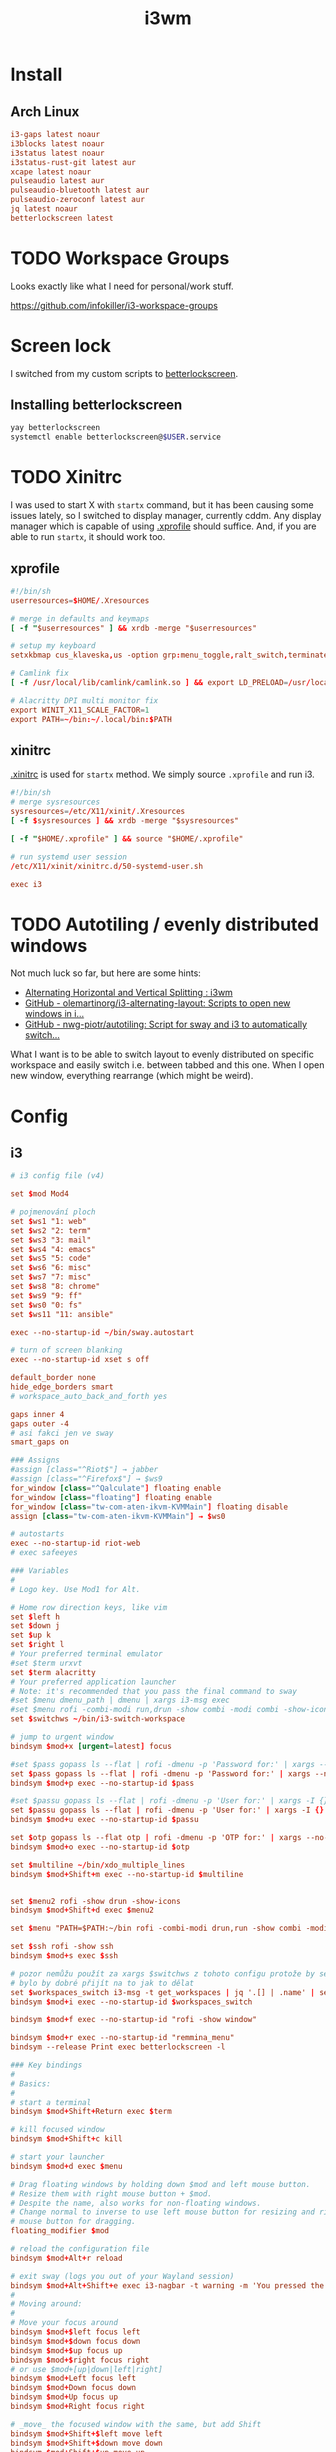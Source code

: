 #+TITLE: i3wm
#+PROPERTY: header-args:conf :comments link :tangle-mode (identity #o400) :mkdirp yes :tangle ~/.local/share/chezmoi/private_dot_config/i3/config

* Install
** Arch Linux
#+begin_src conf :tangle etc/yupfiles/i3.yup
i3-gaps latest noaur
i3blocks latest noaur
i3status latest noaur
i3status-rust-git latest aur
xcape latest noaur
pulseaudio latest aur
pulseaudio-bluetooth latest aur
pulseaudio-zeroconf latest aur
jq latest noaur
betterlockscreen latest
#+end_src

* TODO Workspace Groups
Looks exactly like what I need for personal/work stuff.

https://github.com/infokiller/i3-workspace-groups

* Screen lock
I switched from my custom scripts to [[https://github.com/betterlockscreen/betterlockscreen][betterlockscreen]].

** Installing betterlockscreen
#+begin_src sh
yay betterlockscreen
systemctl enable betterlockscreen@$USER.service
#+end_src

* TODO Xinitrc
I was used to start X with =startx= command, but it has been causing some issues
lately, so I switched to display manager, currently cddm. Any display manager
which is capable of using [[file:~/.xprofile][.xprofile]] should suffice. And, if you are able to run
=startx=, it should work too.

** xprofile
#+begin_src conf :tangle ~/.local/share/chezmoi/dot_xprofile
#!/bin/sh
userresources=$HOME/.Xresources

# merge in defaults and keymaps
[ -f "$userresources" ] && xrdb -merge "$userresources"

# setup my keyboard
setxkbmap cus_klaveska,us -option grp:menu_toggle,ralt_switch,terminate:ctrl_alt_bksp,grp_led:scroll,ctrl:nocaps && xcape -e 'Control_L=Escape'

# Camlink fix
[ -f /usr/local/lib/camlink/camlink.so ] && export LD_PRELOAD=/usr/local/lib/camlink/camlink.so

# Alacritty DPI multi monitor fix
export WINIT_X11_SCALE_FACTOR=1
export PATH=~/bin:~/.local/bin:$PATH
#+end_src

** xinitrc
[[file:~/.xinitrc][.xinitrc]] is used for =startx= method. We simply source =.xprofile= and run i3.

#+begin_src conf :tangle ~/.local/share/chezmoi/dot_xinitrc
#!/bin/sh
# merge sysresources
sysresources=/etc/X11/xinit/.Xresources
[ -f $sysresources ] && xrdb -merge "$sysresources"

[ -f "$HOME/.xprofile" ] && source "$HOME/.xprofile"

# run systemd user session
/etc/X11/xinit/xinitrc.d/50-systemd-user.sh

exec i3
#+end_src

* TODO Autotiling / evenly distributed windows
Not much luck so far, but here are some hints:
- [[https://www.reddit.com/r/i3wm/comments/1sdc39/alternating_horizontal_and_vertical_splitting/][Alternating Horizontal and Vertical Splitting : i3wm]]
- [[https://github.com/olemartinorg/i3-alternating-layout][GitHub - olemartinorg/i3-alternating-layout: Scripts to open new windows in i...]]
- [[https://github.com/nwg-piotr/autotiling][GitHub - nwg-piotr/autotiling: Script for sway and i3 to automatically switch...]]

What I want is to be able to switch layout to evenly distributed on specific
workspace and easily switch i.e. between tabbed and this one. When I open new
window, everything rearrange (which might be weird).

* Config

** i3
#+begin_src conf
# i3 config file (v4)

set $mod Mod4

# pojmenování ploch
set $ws1 "1: web"
set $ws2 "2: term"
set $ws3 "3: mail"
set $ws4 "4: emacs"
set $ws5 "5: code"
set $ws6 "6: misc"
set $ws7 "7: misc"
set $ws8 "8: chrome"
set $ws9 "9: ff"
set $ws0 "0: fs"
set $ws11 "11: ansible"

exec --no-startup-id ~/bin/sway.autostart

# turn of screen blanking
exec --no-startup-id xset s off

default_border none
hide_edge_borders smart
# workspace_auto_back_and_forth yes

gaps inner 4
gaps outer -4
# asi fakci jen ve sway
smart_gaps on

### Assigns
#assign [class="^Riot$"] → jabber
#assign [class="^Firefox$"] → $ws9
for_window [class="^Qalculate"] floating enable
for_window [class="floating"] floating enable
for_window [class="tw-com-aten-ikvm-KVMMain"] floating disable
assign [class="tw-com-aten-ikvm-KVMMain"] → $ws0

# autostarts
exec --no-startup-id riot-web
# exec safeeyes

### Variables
#
# Logo key. Use Mod1 for Alt.

# Home row direction keys, like vim
set $left h
set $down j
set $up k
set $right l
# Your preferred terminal emulator
#set $term urxvt
set $term alacritty
# Your preferred application launcher
# Note: it's recommended that you pass the final command to sway
#set $menu dmenu_path | dmenu | xargs i3-msg exec
#set $menu rofi -combi-modi run,drun -show combi -modi combi -show-icons -combi-hide-mode-prefix
set $switchws ~/bin/i3-switch-workspace

# jump to urgent window
bindsym $mod+x [urgent=latest] focus

#set $pass gopass ls --flat | rofi -dmenu -p 'Password for:' | xargs --no-run-if-empty gopass show -o | xdotool type --delay 20 --clearmodifiers --file -
set $pass gopass ls --flat | rofi -dmenu -p 'Password for:' | xargs --no-run-if-empty gopass show -o | xdotool type --delay 20 --file -
bindsym $mod+p exec --no-startup-id $pass

#set $passu gopass ls --flat | rofi -dmenu -p 'User for:' | xargs -I {} --no-run-if-empty gopass show "{}" user | xdotool type --delay 20 --clearmodifiers --file -
set $passu gopass ls --flat | rofi -dmenu -p 'User for:' | xargs -I {} --no-run-if-empty gopass show "{}" user | xdotool type --delay 20 --file -
bindsym $mod+u exec --no-startup-id $passu

set $otp gopass ls --flat otp | rofi -dmenu -p 'OTP for:' | xargs --no-run-if-empty gopass otp | sed 's/ .*//' | xdotool type --clearmodifiers --file -
bindsym $mod+o exec --no-startup-id $otp

set $multiline ~/bin/xdo_multiple_lines
bindsym $mod+Shift+m exec --no-startup-id $multiline


set $menu2 rofi -show drun -show-icons
bindsym $mod+Shift+d exec $menu2

set $menu "PATH=$PATH:~/bin rofi -combi-modi drun,run -show combi -modi combi -show-icons -combi-hide-mode-prefix true"

set $ssh rofi -show ssh
bindsym $mod+s exec $ssh

# pozor nemůžu použít za xargs $switchws z tohoto configu protože by se to bralo jako shellová proměnná
# bylo by dobré přijít na to jak to dělat
set $workspaces_switch i3-msg -t get_workspaces | jq '.[] | .name' | sed 's/"//g' | rofi -dmenu -p 'Workspace:' | xargs -r ~/bin/i3-switch-workspace
bindsym $mod+i exec --no-startup-id $workspaces_switch

bindsym $mod+f exec --no-startup-id "rofi -show window"

bindsym $mod+r exec --no-startup-id "remmina_menu"
bindsym --release Print exec betterlockscreen -l

### Key bindings
#
# Basics:
#
# start a terminal
bindsym $mod+Shift+Return exec $term

# kill focused window
bindsym $mod+Shift+c kill

# start your launcher
bindsym $mod+d exec $menu

# Drag floating windows by holding down $mod and left mouse button.
# Resize them with right mouse button + $mod.
# Despite the name, also works for non-floating windows.
# Change normal to inverse to use left mouse button for resizing and right
# mouse button for dragging.
floating_modifier $mod

# reload the configuration file
bindsym $mod+Alt+r reload

# exit sway (logs you out of your Wayland session)
bindsym $mod+Alt+Shift+e exec i3-nagbar -t warning -m 'You pressed the exit shortcut. Do you really want to exit sway? This will end your Wayland session.' -b 'Yes, exit sway' 'i3-msg exit'
#
# Moving around:
#
# Move your focus around
bindsym $mod+$left focus left
bindsym $mod+$down focus down
bindsym $mod+$up focus up
bindsym $mod+$right focus right
# or use $mod+[up|down|left|right]
bindsym $mod+Left focus left
bindsym $mod+Down focus down
bindsym $mod+Up focus up
bindsym $mod+Right focus right

# _move_ the focused window with the same, but add Shift
bindsym $mod+Shift+$left move left
bindsym $mod+Shift+$down move down
bindsym $mod+Shift+$up move up
bindsym $mod+Shift+$right move right
# ditto, with arrow keys
bindsym $mod+Shift+Left move left
bindsym $mod+Shift+Down move down
bindsym $mod+Shift+Up move up
bindsym $mod+Shift+Right move right

#
# Moving around screens
#
bindsym $mod+a focus output left
bindsym $mod+semicolon focus output right

# Pro US klávesnici - navíc to tady musím nechat i kvůli tomu,
# aby se správně pojmenovaly plochy protože i3wm je
# pojmenovává dle bindsym viz https://github.com/i3/i3/issues/1414

bindcode $mod+Alt+Shift+10 workspace $ws1
bindcode $mod+Alt+Shift+11 workspace $ws2
bindcode $mod+Alt+Shift+12 workspace $ws3
bindcode $mod+Alt+Shift+13 workspace $ws4
bindcode $mod+Alt+Shift+14 workspace $ws5
bindcode $mod+Alt+Shift+15 workspace $ws6
bindcode $mod+Alt+Shift+16 workspace $ws7
bindcode $mod+Alt+Shift+17 workspace $ws8
bindcode $mod+Alt+Shift+18 workspace $ws9
bindcode $mod+Alt+Shift+19 workspace $ws0
bindcode $mod+Alt+Shift+20 workspace $ws11

bindcode $mod+10 exec --no-startup-id $switchws $ws1
bindcode $mod+11 exec --no-startup-id $switchws $ws2
bindcode $mod+12 exec --no-startup-id $switchws $ws3
bindcode $mod+13 exec --no-startup-id $switchws $ws4
bindcode $mod+14 exec --no-startup-id $switchws $ws5
bindcode $mod+15 exec --no-startup-id $switchws $ws6
bindcode $mod+16 exec --no-startup-id $switchws $ws7
bindcode $mod+17 exec --no-startup-id $switchws $ws8
bindcode $mod+18 exec --no-startup-id $switchws $ws9
bindcode $mod+19 exec --no-startup-id $switchws $ws0
bindcode $mod+20 exec --no-startup-id $switchws $ws11

# move focused container to workspace
bindcode $mod+Shift+10 move container to workspace $ws1
bindcode $mod+Shift+11 move container to workspace $ws2
bindcode $mod+Shift+12 move container to workspace $ws3
bindcode $mod+Shift+13 move container to workspace $ws4
bindcode $mod+Shift+14 move container to workspace $ws5
bindcode $mod+Shift+15 move container to workspace $ws6
bindcode $mod+Shift+16 move container to workspace $ws7
bindcode $mod+Shift+17 move container to workspace $ws8
bindcode $mod+Shift+18 move container to workspace $ws9
bindcode $mod+Shift+19 move container to workspace $ws0
bindcode $mod+Shift+20 move container to workspace $ws11

#
# Layout stuff:
#
workspace_layout tabbed
# You can "split" the current object of your focus with
# $mod+b or $mod+v, for horizontal and vertical splits
# respectively.
bindsym $mod+b splith
bindsym $mod+v splitv

# Switch the current container between different layout styles
bindsym $mod+Shift+s layout stacking
bindsym $mod+w layout tabbed
bindsym $mod+e layout toggle split

# Make the current focus fullscreen
bindsym $mod+shift+f fullscreen

# Toggle the current focus between tiling and floating mode
bindsym $mod+t floating toggle
bindsym $mod+Shift+t focus mode_toggle

# Swap focus between the tiling area and the floating area
# bindsym $mod+space focus mode_toggle
bindsym --release $mod+space layout toggle split tabbed

# move focus to the parent container
# bindsym $mod+a focus parent
#
# Scratchpad:
#
# Sway has a "scratchpad", which is a bag of holding for windows.
# You can send windows there and get them back later.

# Move the currently focused window to the scratchpad
#bindsym $mod+Shift+ move scratchpad

# Show the next scratchpad window or hide the focused scratchpad window.
# If there are multiple scratchpad windows, this command cycles through them.
#bindsym $mod+ scratchpad show
#
# Resizing containers:
#
mode "resize" {
    # left will shrink the containers width
    # right will grow the containers width
    # up will shrink the containers height
    # down will grow the containers height
    bindsym $left resize shrink width 10px
    bindsym $down resize grow height 10px
    bindsym $up resize shrink height 10px
    bindsym $right resize grow width 10px

    # ditto, with arrow keys
    bindsym Left resize shrink width 10px
    bindsym Down resize grow height 10px
    bindsym Up resize shrink height 10px
    bindsym Right resize grow width 10px

    # return to default mode
    bindsym Return mode "default"
    bindsym Escape mode "default"
}

bindsym $mod+Shift+r mode "resize"

# Colors

# class                 border    backgr    text    indicator child_border
client.focused          #00000022 #98fb98aa #ffffff #32cd32   #2e8b57
client.focused_inactive #00000022 #285577aa #ffffff #2e9ef4   #285577
client.unfocused        #00000022 #222222aa #888888 #292d2e   #222222
client.urgent           #00000022 #900000aa #ffffff #900000   #900000
client.placeholder      #00000022 #0c0c0caa #ffffff #000000   #0c0c0c

client.background       #ffffff

#
# Status Bar:
#
font pango: Terminus 9
bar {
    position top

    status_command /usr/bin/i3status-rs ~/.config/i3/status.toml

    tray_output primary
    tray_padding 2

    font pango: Terminus 8
    colors {
        separator #666666
        background #222222
        statusline #dddddd

        focused_workspace #0088CC #0088CC #ffffff
        active_workspace #333333 #333333 #ffffff
        inactive_workspace #333333 #333333 #888888
        urgent_workspace #2f343a #900000 #ffffff
    }
}

set $workspaces_send "i3-msg -t get_workspaces | jq '.[] | .name' | sed 's/\\"//g' | rofi -dmenu -p 'Workspace:' | xargs -I {} i3-msg 'move container to workspace {}; workspace {}'"
bindsym $mod+Shift+i exec --no-startup-id $workspaces_send
#+end_src

** status
I'm using [[https://github.com/greshake/i3status-rust][i3status-rust]] with pretty basic config:

#+begin_src conf :tangle ~/.local/share/chezmoi/private_dot_config/i3/status.toml.tmpl
[icons]
icons = "awesome"

[theme]
#name = "gruvbox-dark"
theme = "gruvbox-dark"

[theme.overrides]
# pango markup viz https://developer.gnome.org/pygtk/stable/pango-markup-language.html
# separatory viz https://github.com/ryanoasis/powerline-extra-symbols
separator = "<span size='large' font_family='TerminessTTF Nerf Dont Mono' stretch='ultraexpanded'>\ue0c7</span>"

[[block]]
block = "focused_window"

[[block]]
block = "custom"
command = ''' ~/bin/status-podpora '''
json = true
interval = 60
[[block.click]]
button = "left"
cmd = "xdg-open 'https://projects.igloonet.cz/projects/hosting/agile/board?query_id=304'"

[[block]]
block = "custom"
command = ''' ~/bin/status-clocked_in '''
json = true

# [[block]]
# block = "music"
# player = "spotify"
# buttons = ["play", "next"]
# max_width = 25
# marquee = false

{{ if .battery_device }}
[[block]]
block = "battery"
device = "{{ .battery_device }}"

{{ end }}
# [[block]]
# block = "sound"
# driver = "pulseaudio"

[[block]]
block = "maildir"
interval = 60
inboxes = ["Maily/kepi/INBOX"]
threshold_warning = 6
threshold_critical = 20

# [[block]]
# block = "net"
# device = "wlp64s0"
# ssid = true
# speed_up = false
# speed_down = false
# interval = 5

# [[block]]
# block = "net"
# device = "enp59s0f1"
# speed_up = false
# speed_down = false
# interval = 5

[[block]]
block = "memory"
format_mem = "$mem_used.eng(3,B,M) $mem_avail_percents.eng(2)"
display_type = "memory"
clickable = true
interval = 5
warning_mem = 80
critical_mem = 95

[[block]]
block = "time"
interval = 5
format = "%a %_d/%m %R"

#+end_src

** Support scripts

*** Switch Workspace
#+begin_src conf :tangle ~/.local/share/chezmoi/bin/executable_i3-switch-workspace :mkdirp yes :shebang #!/bin/bash
which jq || notify-send --urgency=critical "jq not installed"

readonly WORKSPACE_WANTED=$1
readonly OUTPUT_ACTIVE=$(i3-msg -t get_workspaces | jq '.[] | select(.focused==true) | .output')
readonly OUTPUT_WORKSPACE=$(i3-msg -t get_workspaces | jq --arg NAME "$WORKSPACE_WANTED" '.[] | select(.name==$NAME) | select(.visible==true) | .output')

PRE=""
[[ -n "$OUTPUT_WORKSPACE" ]] && PRE="move workspace to output ${OUTPUT_WORKSPACE};"

i3-msg "${PRE}workspace ${WORKSPACE_WANTED}; move workspace to output ${OUTPUT_ACTIVE}"
sleep 0.1
i3-msg "focus output ${OUTPUT_ACTIVE}"

# problém s empty workspacama
# https://sainathadapa.github.io/blog/i3-empty-workspace-workaround/
#+end_src

*** Status Clocked In
#+begin_src conf :tangle ~/.local/share/chezmoi/bin/executable_status-clocked_in :mkdirp yes :shebang #!/bin/bash
if ps -ef | grep 'server-name "m[u]"' > /dev/null; then
   emacs --batch --eval "(progn (require 'server) (princ (format \"%s\\n\" (server-eval-at \"mu\" '(org-clock-current-task-to-i3status-json)))))" || echo '{"text": ""}'
else
  echo '{"text": ""}'
fi
#+end_src
